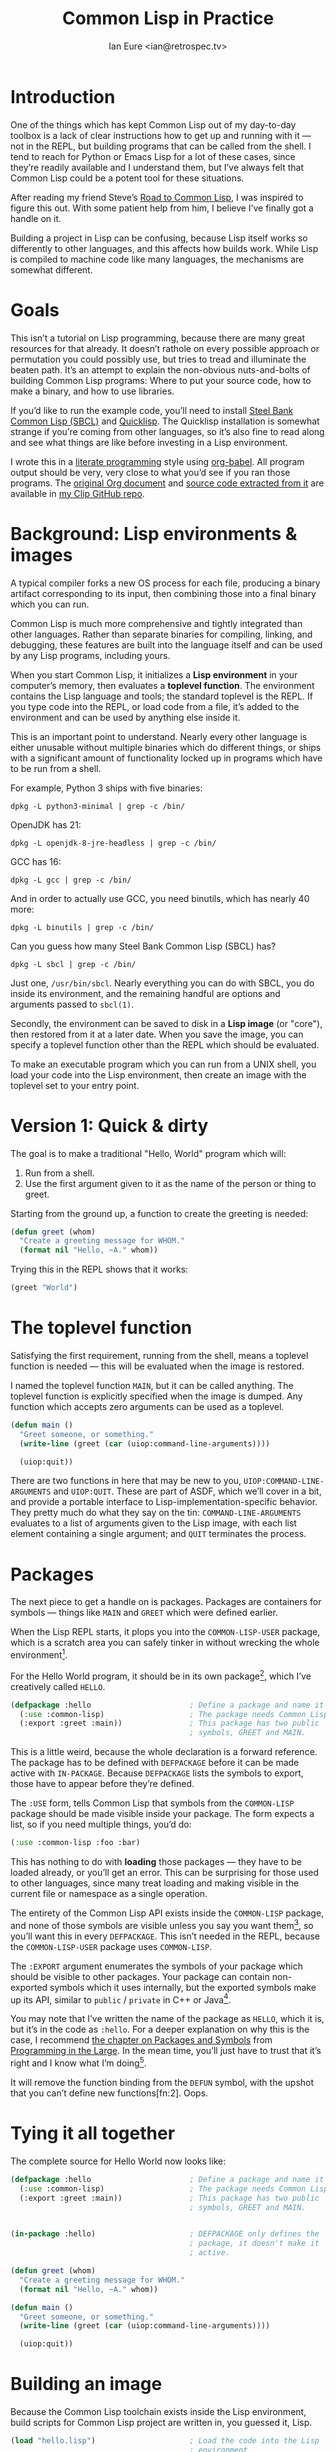 # Created 2018-09-03 Mon 15:49
#+OPTIONS: num:nil p:nil
#+TITLE: Common Lisp in Practice
#+AUTHOR: Ian Eure <ian@retrospec.tv>

* Introduction

One of the things which has kept Common Lisp out of my day-to-day
toolbox is a lack of clear instructions how to get up and running
with it — not in the REPL, but building programs that can be called
from the shell.  I tend to reach for Python or Emacs Lisp for a lot
of these cases, since they’re readily available and I understand
them, but I’ve always felt that Common Lisp could be a potent tool
for these situations.

After reading my friend Steve’s [[http://stevelosh.com/blog/2018/08/a-road-to-common-lisp/][Road to Common Lisp]], I was inspired
to figure this out.  With some patient help from him, I believe I’ve
finally got a handle on it.

Building a project in Lisp can be confusing, because Lisp itself
works so differently to other languages, and this affects how builds
work.  While Lisp is compiled to machine code like many languages,
the mechanisms are somewhat different.

* Goals

This isn’t a tutorial on Lisp programming, because there are many
great resources for that already.  It doesn’t rathole on every
possible approach or permutation you could possibly use, but tries
to tread and illuminate the beaten path.  It’s an attempt to explain
the non-obvious nuts-and-bolts of building Common Lisp programs:
Where to put your source code, how to make a binary, and how to use
libraries.

If you’d like to run the example code, you’ll need to install [[http://www.sbcl.org/][Steel
Bank Common Lisp (SBCL)]] and [[https://www.quicklisp.org/][Quicklisp]].  The Quicklisp installation
is somewhat strange if you’re coming from other languages, so it’s
also fine to read along and see what things are like before
investing in a Lisp environment.

I wrote this in a [[https://en.wikipedia.org/wiki/Literate_programming][literate programming]] style using [[https://orgmode.org/manual/Working-with-source-code.html#Working-with-source-code][org-babel]].  All
program output should be very, very close to what you’d see if you
ran those programs.  The [[https://github.com/ieure/clip/blob/source/source.org][original Org document]] and [[https://github.com/ieure/cl-hello/tree/output/][source code
extracted from it]] are available in [[https://github.com/ieure/clip/tree/master][my Clip GitHub repo]].


* Background: Lisp environments & images

A typical compiler forks a new OS process for each file, producing a
binary artifact corresponding to its input, then combining those
into a final binary which you can run.

Common Lisp is much more comprehensive and tightly integrated than
other languages.  Rather than separate binaries for compiling,
linking, and debugging, these features are built into the language
itself and can be used by any Lisp programs, including yours.

When you start Common Lisp, it initializes a *Lisp environment* in
your computer’s memory, then evaluates a *toplevel function*.  The
environment contains the Lisp language and tools; the standard
toplevel is the REPL.  If you type code into the REPL, or load code
from a file, it’s added to the environment and can be used by
anything else inside it.

This is an important point to understand.  Nearly every other
language is either unusable without multiple binaries which do
different things, or ships with a significant amount of
functionality locked up in programs which have to be run from a
shell.

For example, Python 3 ships with five binaries:

#+BEGIN_SRC shell
  dpkg -L python3-minimal | grep -c /bin/
#+END_SRC

#+RESULTS:
: 5

OpenJDK has 21:

#+BEGIN_SRC shell
  dpkg -L openjdk-8-jre-headless | grep -c /bin/
#+END_SRC

#+RESULTS:
: 21

GCC has 16:
#+BEGIN_SRC shell
  dpkg -L gcc | grep -c /bin/
#+END_SRC

#+RESULTS:
: 16

And in order to actually use GCC, you need binutils, which has
nearly 40 more:

#+BEGIN_SRC shell
  dpkg -L binutils | grep -c /bin/
#+END_SRC

#+RESULTS:
: 37

Can you guess how many Steel Bank Common Lisp (SBCL) has?

#+BEGIN_SRC shell
  dpkg -L sbcl | grep -c /bin/
#+END_SRC

#+RESULTS:
: 1

Just one, =/usr/bin/sbcl=.  Nearly everything you can do with SBCL, you
do inside its environment, and the remaining handful are options and
arguments passed to =sbcl(1)=.

Secondly, the environment can be saved to disk in a *Lisp image* (or
"core"), then restored from it at a later date.  When you save the
image, you can specify a toplevel function other than the REPL which
should be evaluated.

To make an executable program which you can run from a UNIX shell,
you load your code into the Lisp environment, then create an image
with the toplevel set to your entry point.


* Version 1: Quick & dirty

The goal is to make a traditional "Hello, World" program which will:

1. Run from a shell.
2. Use the first argument given to it as the name of the person or
   thing to greet.

Starting from the ground up, a function to create the greeting is
needed:

#+NAME: greet
#+BEGIN_SRC lisp
  (defun greet (whom)
    "Create a greeting message for WHOM."
    (format nil "Hello, ~A." whom))
#+END_SRC

Trying this in the REPL shows that it works:

#+BEGIN_SRC lisp
  (greet "World")
#+END_SRC

#+RESULTS:
: "Hello, World."


* The toplevel function

Satisfying the first requirement, running from the shell, means a
toplevel function is needed — this will be evaluated when the image is
restored.

I named the toplevel function =MAIN=, but it can be called anything.
The toplevel function is explicitly specified when the image is
dumped.  Any function which accepts zero arguments can be used as a
toplevel.

#+NAME: main
#+BEGIN_SRC lisp
  (defun main ()
    "Greet someone, or something."
    (write-line (greet (car (uiop:command-line-arguments))))

    (uiop:quit))
#+END_SRC

There are two functions in here that may be new to you,
=UIOP:COMMAND-LINE-ARGUMENTS= and =UIOP:QUIT=.  These are part of
ASDF, which we’ll cover in a bit, and provide a portable interface
to Lisp-implementation-specific behavior.  They pretty much do what they say on
the tin: =COMMAND-LINE-ARGUMENTS= evaluates to a list of arguments
given to the Lisp image, with each list element containing a single
argument; and =QUIT= terminates the process.


* Packages

The next piece to get a handle on is packages.  Packages are
containers for symbols — things like =MAIN= and =GREET= which were
defined earlier.

When the Lisp REPL starts, it plops you into the =COMMON-LISP-USER=
package, which is a scratch area you can safely tinker in without
wrecking the whole environment[fn:1].

For the Hello World program, it should be in its own package[fn:3], which
I’ve creatively called =HELLO=.

#+NAME: packages
#+BEGIN_SRC lisp
  (defpackage :hello                      ; Define a package and name it HELLO
    (:use :common-lisp)                   ; The package needs Common Lisp
    (:export :greet :main))               ; This package has two public
                                          ; symbols, GREET and MAIN.
#+END_SRC

This is a little weird, because the whole declaration is a forward
reference.  The package has to be defined with =DEFPACKAGE= before
it can be made active with =IN-PACKAGE=.  Because =DEFPACKAGE= lists
the symbols to export, those have to appear before they’re defined.

The =:USE= form, tells Common Lisp that symbols from the
=COMMON-LISP= package should be made visible inside your package.
The form expects a list, so if you need multiple things, you’d do:

#+BEGIN_SRC lisp
  (:use :common-lisp :foo :bar)
#+END_SRC

This has nothing to do with *loading* those packages — they have to
be loaded already, or you’ll get an error.  This can be surprising
for those used to other languages, since many treat loading and
making visible in the current file or namespace as a single
operation.

The entirety of the Common Lisp API exists inside the =COMMON-LISP=
package, and none of those symbols are visible unless you say you
want them[fn:4], so you’ll want this in every =DEFPACKAGE=.  This
isn’t needed in the REPL, because the =COMMON-LISP-USER= package
uses =COMMON-LISP=.


The =:EXPORT= argument enumerates the symbols of your package which
should be visible to other packages.  Your package can contain
non-exported symbols which it uses internally, but the exported
symbols make up its API, similar to =public= / =private= in C++ or
Java[fn:5].

You may note that I’ve written the name of the package as =HELLO=,
which it is, but it’s in the code as =:hello=.  For a deeper
explanation on why this is the case, I recommend [[http://www.gigamonkeys.com/book/programming-in-the-large-packages-and-symbols.html][the chapter on
Packages and Symbols]] from [[http://www.gigamonkeys.com/book/][Programming in the Large]].  In the mean
time, you’ll just have to trust that it’s right and I know what I’m
doing[fn:6].

[fn:1] It is *absolutely* possible to wreck the Lisp environment if
your’re not careful, so this is a good thing.  For example, if you
eval:

#+BEGIN_SRC lisp
  (in-package :common-lisp)
  (fmakunbound 'defun)
#+END_SRC

It will remove the function binding from the =DEFUN= symbol, with the
upshot that you can’t define new functions[fn:2].  Oops.

[fn:3] It doesn’t *have* to be in its own package, but if you’re
working on a real program, you’ll want it to be.

[fn:4] It’s possible to create a package which doesn’t use symbols
from =COMMON-LISP=, but you won’t get much done, since you have no way
to define functions, set variables, or build lists.

[fn:5] It’s possible to use non-exported symbols, of course, but I’m
not going to explain how, because it’s bad practice.

[fn:6] I have absolutely no idea what I’m doing.


* Tying it all together

The complete source for Hello World now looks like:

#+NAME: hello
#+BEGIN_SRC lisp
  (defpackage :hello                      ; Define a package and name it HELLO
    (:use :common-lisp)                   ; The package needs Common Lisp
    (:export :greet :main))               ; This package has two public
                                          ; symbols, GREET and MAIN.


  (in-package :hello)                     ; DEFPACKAGE only defines the
                                          ; package, it doesn't make it
                                          ; active.

  (defun greet (whom)
    "Create a greeting message for WHOM."
    (format nil "Hello, ~A." whom))

  (defun main ()
    "Greet someone, or something."
    (write-line (greet (car (uiop:command-line-arguments))))

    (uiop:quit))
#+END_SRC


* Building an image

Because the Common Lisp toolchain exists inside the Lisp
environment, build scripts for Common Lisp project are written in, you
guessed it, Lisp.

#+NAME: build
#+BEGIN_SRC lisp
  (load "hello.lisp")                     ; Load the code into the Lisp
                                          ; environment

  (sb-ext:save-lisp-and-die "hello"       ; Save a Lisp image
   :toplevel 'hello:main                  ; The toplevel function is
                                          ; MAIN, inside the HELLO
                                          ; package.
   :executable t)                         ; Make an executable.
#+END_SRC

The [[http://clhs.lisp.se/Body/f_load.htm][=LOAD=]] function does what you’d expect, it loads the contents of
=hello.lisp= into the Lisp environment.  The second call,
=SB-EXT:SAVE-LISP-AND-DIE=[fn:7] is what dumps the image[fn:8].

For this toy example, this *could* be put at the end of
=hello.lisp=, but in a larger project, this is a poor separation of
concerns[fn:9].  It should go into =build.lisp= instead[fn:10].

Executing the build script with =sbcl(1)= will produce the binary:

#+NAME: build
#+BEGIN_SRC shell
  sbcl --non-interactive --load build.lisp
#+END_SRC

#+RESULTS:
#+BEGIN_EXAMPLE
This is SBCL 1.3.14.debian, an implementation of ANSI Common Lisp.
More information about SBCL is available at <http://www.sbcl.org/>.

SBCL is free software, provided as is, with absolutely no warranty.
It is mostly in the public domain; some portions are provided under
BSD-style licenses.  See the CREDITS and COPYING files in the
distribution for more information.
[undoing binding stack and other enclosing state... done]
[defragmenting immobile space... done]
[saving current Lisp image into hello:
writing 4800 bytes from the read-only space at 0x20000000
writing 3216 bytes from the static space at 0x20100000
writing 1245184 bytes from the immobile space at 0x20300000
writing 13796160 bytes from the immobile space at 0x21b00000
writing 37584896 bytes from the dynamic space at 0x1000000000
done]
#+END_EXAMPLE

Running it shows the message:

#+NAME: run-hello-world
#+BEGIN_SRC shell
  ./hello World
#+END_SRC

#+RESULTS:
: "Hello, World."

Passing in the name of the current user also works:

#+BEGIN_SRC shell
  ./hello $(whoami)
#+END_SRC

#+RESULTS:
: "Hello, ieure."

Now that the program works, and you hopefully understand why and
how, it’s time to tear it down and rebuild it.  Several times.

[fn:7] The =SB-EXT= prefix indicates that this is a SBCL extension,
rather than part of [[https://www.cs.cmu.edu/Groups/AI/util/html/cltl/cltl2.html][the Lisp language specification]].

[fn:8] The =SB-EXT:= prefix specifies the package the function lives
in.  =SB-EXT= is a package which contains SBCL-specific extensions
which aren’t part of the Common Lisp language specification.

[fn:9] If =SAVE-LISP-AND-DIE= was in =hello.lisp=, and that file was
loaded into any Lisp environment, it would immediately terminate,
which is unacceptably antisocial behavior.

[fn:10] There are other approaches to this problem, but this is the
one I’m sticking with.


* Version 2: Structure

Having all the code in one file is fine for a toy, but larger
programs benefit from more organization.  If the core functionality
is split from the CLI, other Lisp projects can reuse the greeting
function without the CLI code.  Having the packages definition out
of the way is a good idea, since as a project grows, it can get
unwieldy.  Since all this work will produce multiple source files,
the code making up the main functionality ought to be separated from
that used to build the system.

What this should look like is:

- =build.lisp=
- =packages.lisp=
  - =src/=
    - =greet.lisp=
    - =main.lisp=

Even though the organization is different, the contents of the files
are almost exactly the same.

=build.lisp=
#+BEGIN_SRC lisp
  (load "packages.lisp")                  ; Load package definition
  (load "src/greet.lisp")                 ; Load the core
  (load "src/main.lisp")                  ; Load the toplevel

  ;; Unchanged from v1
  (sb-ext:save-lisp-and-die "hello"
   :toplevel 'hello:main
   :executable t)
#+END_SRC

=src/greet.lisp=
#+NAME: v2-greet
#+BEGIN_SRC lisp
  (in-package :hello)                     ; We have to tell Lisp what
                                          ; package this is in now.

  ;; Unchanged from v1
  (defun greet (whom)
    "Create a greeting message for WHOM."
    (format nil "Hello, ~A." whom))
#+END_SRC

=src/main.lisp=
#+NAME: v2-main
#+BEGIN_SRC lisp
  (in-package :hello)

  ;; Unchanged from v1
  (defun main ()
    "Greet someone, or something."
    (write-line (greet (car (uiop:command-line-arguments))))

    (uiop:quit))
#+END_SRC

The rest of the files are unchanged from v1.

#+BEGIN_SRC lisp
  (defpackage :hello                      ; Define a package and name it HELLO
    (:use :common-lisp)                   ; The package needs Common Lisp
    (:export :greet :main))               ; This package has two public
                                          ; symbols, GREET and MAIN.
#+END_SRC

Building and running works the same way:

#+BEGIN_SRC shell
  sbcl --non-interactive --load build.lisp
  ./hello World
#+END_SRC


* Version 3: Systems

The next yak in this recursive shave is *systems*.  Packages [[https://www.cs.cmu.edu/Groups/AI/util/html/cltl/clm/node111.html#XPACK][are
part of the Lisp language specification]], but systems are provided by
a library.  There have been several approaches to defining systems,
but the dominant one at the time of writing id [[https://common-lisp.net/project/asdf/][ASDF]], which means
"Another System Definition Facility."  ASDF is included in the
=contrib/= directory of SBCL, and well-behaved SBCL packages should
include it for you.  If not, Quicklisp bundles a version, so between
the two you ought to have a usable ASDF.

Systems and packages are orthogonal, but it can be confusing,
because they both deal with some of the same parts of the project.

A package is *a way of organizing the symbols of your project inside
the Lisp environment*.  The contents of one package can be split
between multiple files, or a single file can contain multiple
packages.  From the Lisp environment perspective, the only important
thing is that certain things live in certain packages.

A system is *a description of how to load your project into the
environment*.  Because of Lisp’s flexibility organizing packages,
you need a system to load the pieces in the right order.  In our
example, if you try to load =greet.lisp= before =packages.lisp=, it
will break, because the =HELLO= package hasn’t been defined.  Or if
you load =main.lisp= and not =greet.lisp=, it will break because the
=GREET= function isn’t defined, even though they’re in the same
package.

Further complicating things, *one project can have multiple
systems*.  If you write unit tests, you’ll want a system for that,
because you need to load different things (your test code, the test
framework) in a different order (your test code, the test
framework).  Putting this in a different system means that anyone
using your library doesn’t drag the test framework along with it.

* Defining the system

Starting from the ground up again, this is the system which defines
the main =HELLO=, which contains the package definition and =GREET=.

#+NAME: defsystem-hello
#+BEGIN_SRC lisp
  (defsystem :hello                       ; The system will be named
                                          ; HELLO, same as the project
    :serial t                             ; Load components in the same
                                          ; order they're defined.
    :components ((:file "packages")
                 (:module "src" ; A module is a collection of pieces of
                                ; your program
                  :components ((:file "greet"))))) ; Load the greet
                                                   ; function from
                                                   ; greet.lisp. The
                                                   ; file extension is
                                                   ; implied, and must
                                                   ; not appear here.
#+END_SRC

And now a secondary system for the binary:

#+NAME: defsystem-main
#+BEGIN_SRC lisp
  (defsystem :hello/bin       ; The name HELLO/BIN indicates that this
                              ; is a secondary system of system HELLO.
    :depends-on (:hello)      ; This system needs the core HELLO system.
    :components ((:module :src
                  :components ((:file "main"))))) ; ...and includes one
                                                  ; additional file.
#+END_SRC

The whole thing should look like:

#+BEGIN_SRC lisp
  (defsystem :hello                       ; The system will be named
                                          ; HELLO, same as the project
    :serial t                             ; Load components in the same
                                          ; order they're defined.
    :components ((:file "packages")
                 (:module "src" ; A module is a collection of pieces of
                                ; your program
                  :components ((:file "greet"))))) ; Load the greet
                                                   ; function from
                                                   ; greet.lisp. The
                                                   ; file extension is
                                                   ; implied, and must
                                                   ; not appear here.

  (defsystem :hello/bin       ; The name HELLO/BIN indicates that this
                              ; is a secondary system of system HELLO.
    :depends-on (:hello)      ; This system needs the core HELLO system.
    :components ((:module :src
                  :components ((:file "main"))))) ; ...and includes one
                                                  ; additional file.
#+END_SRC

In the build script, ASDF’s loader can be used instead of loading
the pieces manually:

#+NAME: build-v3
#+BEGIN_SRC lisp
  (asdf:load-system :hello/bin)

  (sb-ext:save-lisp-and-die "hello"
   :toplevel 'hello:main
   :executable t)
#+END_SRC

ASDF must be told where to find this system definition, and all
others it should be able to load.  This is [[https://common-lisp.net/project/asdf/asdf.html#Configuring-ASDF-to-find-your-systems][a complex topic]], but the
simplest approach is:

1. Use Quicklisp.
2. Make a symlink from [[http://blog.quicklisp.org/2018/01/the-quicklisp-local-projects-mechanism.html][Quicklisp’s =local-projects=]] directory, named
   after your project, which points to your source tree.

This is easily the grossest thing about this entire setup.

#+BEGIN_SRC shell
  ln -sf $PWD/v3 ~/quicklisp/local-projects/hello
#+END_SRC

The rest of the source is unchanged from v2.

#+BEGIN_SRC lisp
  (defpackage :hello                      ; Define a package and name it HELLO
    (:use :common-lisp)                   ; The package needs Common Lisp
    (:export :greet :main))               ; This package has two public
                                          ; symbols, GREET and MAIN.
#+END_SRC

#+BEGIN_SRC lisp
  (in-package :hello)                     ; We have to tell Lisp what
                                          ; package this is in now.

  ;; Unchanged from v1
  (defun greet (whom)
    "Create a greeting message for WHOM."
    (format nil "Hello, ~A." whom))
#+END_SRC

#+BEGIN_SRC lisp
  (in-package :hello)

  ;; Unchanged from v1
  (defun main ()
    "Greet someone, or something."
    (write-line (greet (car (uiop:command-line-arguments))))

    (uiop:quit))
#+END_SRC

Running works the same way:

#+BEGIN_SRC shell
  sbcl --non-interactive --load build.lisp
  ./hello World
#+END_SRC

* V4: Using libraries

The final step is to replace UIOP’s basic program arguments with a
more full-featured library, [[https://github.com/libre-man/unix-opts][unix-opts.]]

Common Lisp libraries are installed via Quicklisp, and loaded with
ASDF.  As with other Common Lisp tasks, actually installing the
library is done from the REPL.

** Quicklisp

Quicklisp is not a package manager, in the sense of those systems in
other languages.  There’s no project-specific setup, like with
virtualenv or rbenv.  There’s no =node_modules=.

Quicklisp is more of a caching mechanism, which helpers to configure
ASDF to load code from the cache.  Sort of similar to Maven’s
=~/.m2= mechanism.  A single copy of the code is stored in
=~/.quicklisp=, and can be loaded into a Common Lisp environment
with ASDF.

As with other Common Lisp tooling, the primary interface for
Quicklisp is the Lisp environment.

** Installing unix-opts

The [[https://www.quicklisp.org/beta/][Quicklisp documentation]] discusses this, but I’m going to cover
the essentials.

Searching for available libraries can be done with
=ql:system-apropos=:
#+BEGIN_SRC lisp
  (ql:system-apropos "unix")
#+END_SRC


Installing is done with =ql:quickload=:
#+BEGIN_SRC lisp
  (ql:quickload "unix-opts")
#+END_SRC

And the library can be loaded with =asdf:load-system=:
#+BEGIN_SRC lisp
  (asdf:load-system :unix-opts)
#+END_SRC


** The new =MAIN=

The new system definition looks the same as before, except a line
has been added to ensure that unix-opts is loaded, and a dependency
is added to the =HELLO= system.  If the unix-opts system isn’t
loaded, =DEFPACKAGE= can’t find the thing to depend on.

#+BEGIN_SRC lisp
  (asdf:load-system :hello/bin)

  (sb-ext:save-lisp-and-die "hello"
   :toplevel 'hello:main
   :executable t)
#+END_SRC

#+BEGIN_SRC lisp
  (defsystem :hello                       ; The system will be named
                                          ; HELLO, same as the project
    :serial t                             ; Load components in the same
                                          ; order they're defined.
    :components ((:file "packages")
                 (:module "src" ; A module is a collection of pieces of
                                ; your program
                  :components ((:file "greet"))))) ; Load the greet
                                                   ; function from
                                                   ; greet.lisp. The
                                                   ; file extension is
                                                   ; implied, and must
                                                   ; not appear here.

  (defsystem :hello/bin
    :depends-on (:hello :unix-opts)       ; unix-opts dep added here
    :components ((:module :src
                  :components ((:file "main")))))
#+END_SRC

#+BEGIN_SRC lisp
  (defpackage :hello                      ; Define a package and name it HELLO
    (:use :common-lisp)                   ; The package needs Common Lisp
    (:export :greet :main))               ; This package has two public
                                          ; symbols, GREET and MAIN.
#+END_SRC

#+BEGIN_SRC lisp
  (in-package :hello)                     ; We have to tell Lisp what
                                          ; package this is in now.

  ;; Unchanged from v1
  (defun greet (whom)
    "Create a greeting message for WHOM."
    (format nil "Hello, ~A." whom))
#+END_SRC

#+BEGIN_SRC lisp
  (in-package :hello)

  (unix-opts:define-opts
    (:name :help
     :description "Print this help text"
     :short #\h
     :long "help"))

  (defun main ()
    "Greet someone, or something."
    (multiple-value-bind (options free-args)
        (unix-opts:get-opts)
      (if (or (getf options :help) (/= (length free-args) 1))
          (unix-opts:describe
           :prefix "A Hello World program."
           :args "WHOM")
          (write-line (greet (car free-args)))))

    (uiop:quit))
#+END_SRC

Before this works, the Quicklisp =local-projects= symlink needs to
be updated:

#+BEGIN_SRC shell
  ln -sf $PWD/v4 ~/quicklisp/local-projects/hello
#+END_SRC

... And the ASDF registry cleared:

#+BEGIN_SRC lisp
  (asdf:clear-source-registry)
#+END_SRC

After building (using the same commands as previously), the new
options parser is working:

#+BEGIN_SRC shell
  sbcl --non-interactive --load build.lisp
#+END_SRC

#+BEGIN_SRC shell
  ./hello
#+END_SRC

#+BEGIN_SRC shell
  ./hello $(whoami)
#+END_SRC

* Conclusion

At over four thousand words, this has been *a lot more* than I set
out to write.  The process of learning, organizing, and refining my
own understanding has been wonderful.  I hope you’ve been able to
take away some of that, and will go forth with useful new tools.


* Further reading

- [[http://stevelosh.com/blog/2018/08/a-road-to-common-lisp/][A Road to Common Lisp]]
- [[https://www.cliki.net/CL-Launch][CL-Launch]] is a wrapper to ease running CL from the shell.  It can
  produce binaries, but is more suited to simple one-file programs.
